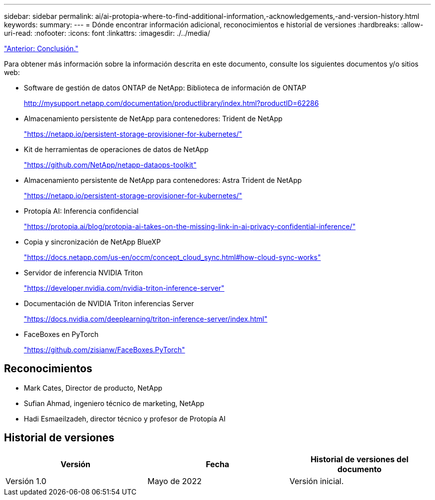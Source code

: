 ---
sidebar: sidebar 
permalink: ai/ai-protopia-where-to-find-additional-information,-acknowledgements,-and-version-history.html 
keywords:  
summary:  
---
= Dónde encontrar información adicional, reconocimientos e historial de versiones
:hardbreaks:
:allow-uri-read: 
:nofooter: 
:icons: font
:linkattrs: 
:imagesdir: ./../media/


link:ai-protopia-conclusion.html["Anterior: Conclusión."]

[role="lead"]
Para obtener más información sobre la información descrita en este documento, consulte los siguientes documentos y/o sitios web:

* Software de gestión de datos ONTAP de NetApp: Biblioteca de información de ONTAP
+
http://mysupport.netapp.com/documentation/productlibrary/index.html?productID=62286["http://mysupport.netapp.com/documentation/productlibrary/index.html?productID=62286"^]

* Almacenamiento persistente de NetApp para contenedores: Trident de NetApp
+
https://netapp.io/persistent-storage-provisioner-for-kubernetes/["https://netapp.io/persistent-storage-provisioner-for-kubernetes/"^]

* Kit de herramientas de operaciones de datos de NetApp
+
https://github.com/NetApp/netapp-dataops-toolkit["https://github.com/NetApp/netapp-dataops-toolkit"^]

* Almacenamiento persistente de NetApp para contenedores: Astra Trident de NetApp
+
https://netapp.io/persistent-storage-provisioner-for-kubernetes/["https://netapp.io/persistent-storage-provisioner-for-kubernetes/"^]

* Protopía AI: Inferencia confidencial
+
https://protopia.ai/blog/protopia-ai-takes-on-the-missing-link-in-ai-privacy-confidential-inference/["https://protopia.ai/blog/protopia-ai-takes-on-the-missing-link-in-ai-privacy-confidential-inference/"^]

* Copia y sincronización de NetApp BlueXP
+
https://docs.netapp.com/us-en/occm/concept_cloud_sync.html#how-cloud-sync-works["https://docs.netapp.com/us-en/occm/concept_cloud_sync.html#how-cloud-sync-works"^]

* Servidor de inferencia NVIDIA Triton
+
https://developer.nvidia.com/nvidia-triton-inference-server["https://developer.nvidia.com/nvidia-triton-inference-server"^]

* Documentación de NVIDIA Triton inferencias Server
+
https://docs.nvidia.com/deeplearning/triton-inference-server/index.html["https://docs.nvidia.com/deeplearning/triton-inference-server/index.html"^]

* FaceBoxes en PyTorch
+
https://github.com/zisianw/FaceBoxes.PyTorch["https://github.com/zisianw/FaceBoxes.PyTorch"^]





== Reconocimientos

* Mark Cates, Director de producto, NetApp
* Sufian Ahmad, ingeniero técnico de marketing, NetApp
* Hadi Esmaeilzadeh, director técnico y profesor de Protopía AI




== Historial de versiones

|===
| Versión | Fecha | Historial de versiones del documento 


| Versión 1.0 | Mayo de 2022 | Versión inicial. 
|===